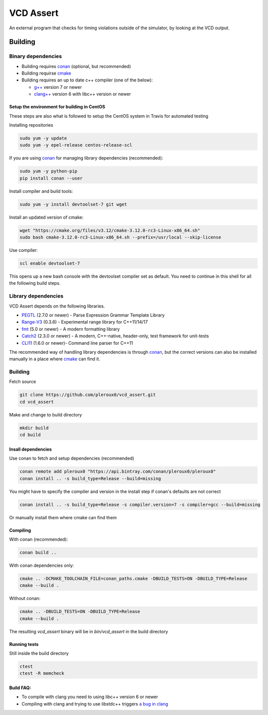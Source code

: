 ==========
VCD Assert
==========

.. image:: https://travis-ci.org/pleroux0/vcd_assert.svg?branch=master
  :target: https://travis-ci.org/pleroux0/vcd_assert

.. image:: https://codecov.io/gh/pleroux0/vcd_assert/branch/master/graph/badge.svg
  :target: https://codecov.io/gh/pleroux0/vcd_assert

An external program that checks for timing violations outside of the simulator,
by looking at the VCD output.

Building
========

Binary dependencies
-------------------
* Building requires conan_ (optional, but recommended)
* Building requirse cmake_
* Building requires an up to date c++ compiler (one of the below):

  * `g++`_ version 7 or newer
  * `clang++`_ version 6 with libc++ version or newer

Setup the environment for building in CentOS
~~~~~~~~~~~~~~~~~~~~~~~~~~~~~~~~~~~~~~~~~~~~

These steps are also what is followed to setup the CentOS system in Travis for
automated testing

Installing repositories

.. code-block:: bash

   sudo yum -y update
   sudo yum -y epel-release centos-release-scl

If you are using conan_ for managing library dependencies (recommended):

.. code-block:: bash

  sudo yum -y python-pip
  pip install conan --user

Install compiler and build tools:

.. code-block:: bash

  sudo yum -y install devtoolset-7 git wget

Install an updated version of cmake:

.. code-block:: bash

  wget "https://cmake.org/files/v3.12/cmake-3.12.0-rc3-Linux-x86_64.sh"
  sudo bash cmake-3.12.0-rc3-Linux-x86_64.sh --prefix=/usr/local --skip-license

Use compiler:

.. code-block:: bash

  scl enable devtoolset-7

This opens up a new bash console with the devtoolset compiler set as default. You
need to continue in this shell for all the following build steps.

Library dependencies
--------------------

VCD Assert depends on the following libraries.

* PEGTL_ (2.7.0 or newer) - Parse Expression Grammar Template Library
* Range-V3_ (0.3.6) - Experimental range library for C++11/14/17
* fmt_ (5.0 or newer) - A modern formatting library
* Catch2_ (2.3.0 or newer) - A modern, C++-native, header-only, test framework for unit-tests
* CLI11_ (1.6.0 or newer)- Command line parser for C++11

The recommended way of handling library dependencies is through conan_, but the
correct versions can also be installed manually in a place where cmake_ can
find it.

Building
--------
Fetch source

.. code-block:: bash

  git clone https://github.com/pleroux0/vcd_assert.git
  cd vcd_assert

Make and change to build directory

.. code-block:: bash

  mkdir build
  cd build

Insall dependencies
~~~~~~~~~~~~~~~~~~~
Use conan to fetch and setup dependencies (recommended)

.. code-block:: bash

  conan remote add pleroux0 "https://api.bintray.com/conan/pleroux0/pleroux0"
  conan install .. -s build_type=Release --build=missing

You might have to specify the compiler and version in the install step if
conan's defaults are not correct

.. code-block:: bash

  conan install .. -s build_type=Release -s compiler.version=7 -s compiler=gcc --build=missing

Or manually install them where cmake can find them

Compiling
~~~~~~~~~~~~~~~~~~~~~~~~~~~~~~~~~

With conan (recommended):

.. code-block:: bash

  conan build ..

With conan dependencies only:

.. code-block:: bash

  cmake .. -DCMAKE_TOOLCHAIN_FILE=conan_paths.cmake -DBUILD_TESTS=ON -DBUILD_TYPE=Release
  cmake --build .

Without conan:

.. code-block:: bash

  cmake .. -DBUILD_TESTS=ON -DBUILD_TYPE=Release
  cmake --build .

The resulting `vcd_assert` binary will be in `bin/vcd_assert` in the build directory

Running tests
~~~~~~~~~~~~~
Still inside the build directory

.. code-block:: bash

  ctest
  ctest -R memcheck

Build FAQ:
~~~~~~~~~~
* To compile with clang you need to using libc++ version 6 or newer
* Compiling with clang and trying to use libstdc++ triggers `a bug in clang <https://bugs.llvm.org/show_bug.cgi?id=31852>`_

.. _cmake: https://cmake.org/
.. _g++: https://gcc.gnu.org/
.. _clang++: https://clang.llvm.org/
.. _conan: https://conan.io/
.. _PEGTL: https://github.com/taocpp/PEGTL
.. _Range-V3: https://github.com/ericniebler/range-v3
.. _fmt: https://github.com/fmtlib/fmt
.. _Catch2: https://github.com/catchorg/Catch2
.. _CLI11: https://github.com/CLIUtils/CLI11
